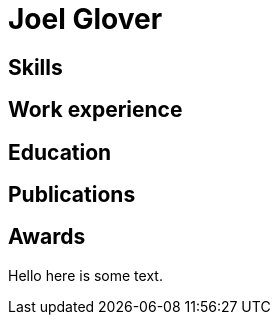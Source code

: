 = Joel Glover 

== Skills

== Work experience

== Education

== Publications

== Awards

Hello here is some text.